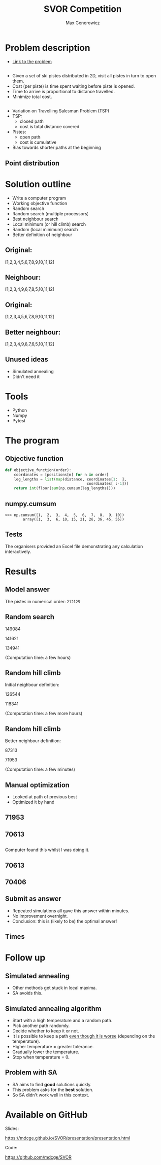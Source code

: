 #+TITLE: SVOR Competition
#+AUTHOR: Max Generowicz
#+REVEAL_PLUGINS: (highlight)
#+OPTIONS: reveal_title_slide:"<h2>%t</h2><h5>%a</h5>"
#+OPTIONS: reveal_slide_number:nil toc:nil num:nil
#+REVEAL_TRANS: slide
#+HTML_HEAD: <style>
#+HTML_HEAD: .reveal h1 {text-transform:none;}
#+HTML_HEAD: .reveal h2 {text-transform:none;}
#+HTML_HEAD: .reveal h3 {text-transform:none;}
#+HTML_HEAD: .reveal h4 {text-transform:none;}
#+HTML_HEAD: .reveal h5 {text-transform:none;}
#+HTML_HEAD: </style>
* Problem description
+ [[http://www.asro.ch/competition2017/ASRO_Competition_2017_en.html][Link to the problem]]
** 
#+ATTR_REVEAL: :frag (appear)
+ Given a set of ski pistes distributed in 2D, visit all pistes in
  turn to open them.
+ Cost (per piste) is time spent waiting before piste is opened.
+ Time to arrive is proportional to distance travelled.
+ Minimize total cost.

** 
#+ATTR_REVEAL: :frag (appear)
+ Variation on Travelling Salesman Problem (TSP)
+ TSP:
  + closed path
  + cost is total distance covered
+ Pistes:
  + open path
  + cost is cumulative
+ Bias towards shorter paths at the beginning
** Point distribution
#+ATTR_HTML: :width 75% :height 75%
[[file:point-distribution.png]]
* Solution outline
#+ATTR_REVEAL: :frag (appear)
+ Write a computer program
+ Working objective function
+ Random search
+ Random search (multiple processors)
+ Best neighbour search
+ Local minimum (or hill climb) search
+ Random (local minimum) search
+ Better definition of neighbour
** Original:
:PROPERTIES:
:reveal_data_transition: none
:END:
[1,2,3,4,5,6,7,8,9,10,11,12]
[[file:optimal.png]]
** Neighbour:
:PROPERTIES:
:reveal_data_transition: none
:END:
[1,2,3,4,9,6,7,8,5,10,11,12]
[[file:neighbour.png]]
** Original:
:PROPERTIES:
:reveal_data_transition: none
:END:
[1,2,3,4,5,6,7,8,9,10,11,12]
[[file:optimal.png]]
** Better neighbour:
:PROPERTIES:
:reveal_data_transition: none
:END:
[1,2,3,4,9,8,7,6,5,10,11,12]
[[file:neighbour-reverse.png]]
** Unused ideas
#+ATTR_REVEAL: :frag (appear)
+ Simulated annealing
+ Didn't need it
* Tools
#+ATTR_REVEAL: :frag (appear)
+ Python
+ Numpy
+ Pytest
* The program
** Objective function
#+ATTR_HTML: :width 120% :height 120%
#+BEGIN_SRC python
def objective_function(order):
    coordinates = [positions[n] for n in order]
    leg_lengths = list(map(distance, coordinates[1:  ],
                                     coordinates[ :-1]))
    return int(floor(sum(np.cumsum(leg_lengths))))
#+END_SRC

** numpy.cumsum
#+BEGIN_SRC
>>> np.cumsum([1,  2,  3,  4,  5,  6,  7,  8,  9, 10])
        array([1,  3,  6, 10, 15, 21, 28, 36, 45, 55])
#+END_SRC

** Tests
The organisers provided an Excel file demonstrating any
calculation interactively. 
* Results
** Model answer
The pistes in numerical order: =212125=
** Random search
149084

141621

134941

(Computation time: a few hours)
** Random hill climb
Initial neighbour definition:

126544

118341

(Computation time: a few more hours)
** Random hill climb
Better neighbour definition:

87313

71953

(Computation time: a few minutes)
** Manual optimization
#+ATTR_REVEAL: :frag (appear)
+ Looked at path of previous best
+ Optimized it by hand
** 71953
:PROPERTIES:
:reveal_data_transition: none
:END:
[[file:hill_03_03d.png]]
** 70613
:PROPERTIES:
:reveal_data_transition: none
:END:
[[file:hand_03_03a.png]]
** 
Computer found this whilst I was doing it.
** 70613
:PROPERTIES:
:reveal_data_transition: none
:END:
[[file:hand_03_03a.png]]
** 70406
:PROPERTIES:
:reveal_data_transition: none
:END:
[[file:hill_03_03e.png]]
** Submit as answer
#+ATTR_REVEAL: :frag (appear)
+ Repeated simulations all gave this answer within minutes.
+ No improvement overnight.
+ Conclusion: this is (likely to be) the optimal answer!
** Times
[[file:histogram.png]]
* Follow up
** Simulated annealing
#+ATTR_REVEAL: :frag (appear)
+ Other methods get stuck in local maxima.
+ SA avoids this.
** Simulated annealing algorithm
#+ATTR_REVEAL: :frag (appear)
+ Start with a high temperature and a random path.
+ Pick another path randomly.
+ Decide whether to keep it or not.
+ It is possible to keep a path _even though it is
  worse_ (depending on the temperature).
+ Higher temperature = greater tolerance.
+ Gradually lower the temperature.
+ Stop when temperature = 0.
** Problem with SA
#+ATTR_REVEAL: :frag (appear)
+ SA aims to find *good* solutions quickly.
+ This problem asks for the *best* solution.
+ So SA didn't work well in this context.
* Available on GitHub
Slides:

https://mdcge.github.io/SVOR/presentation/presentation.html

Code:

https://github.com/mdcge/SVOR
